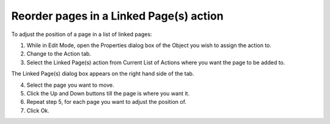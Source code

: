 .. |img_def_shift_up_button_bmp| image:: images/shift_up_button.bmp
.. |img_def_shift_down_button_bmp| image:: images/shift_down_button.bmp


.. _Button_Action_Reorder_pages_in_a_Link:


Reorder  pages in a Linked Page(s) action
=========================================

To adjust the position of a page in a list of linked pages:

1.	While in Edit Mode, open the Properties dialog box of the Object you wish to assign the action to.

2.	Change to the Action tab.

3.	Select the Linked Page(s) action from Current List of Actions where you want the page to be added to.

The Linked Page(s) dialog box appears on the right hand side of the tab.

4.	Select the page you want to move.

5.	Click the Up |img_def_shift_up_button_bmp| and Down |img_def_shift_down_button_bmp| buttons till the page is where you want it.

6.	Repeat step 5, for each page you want to adjust the position of.

7.	Click Ok.



